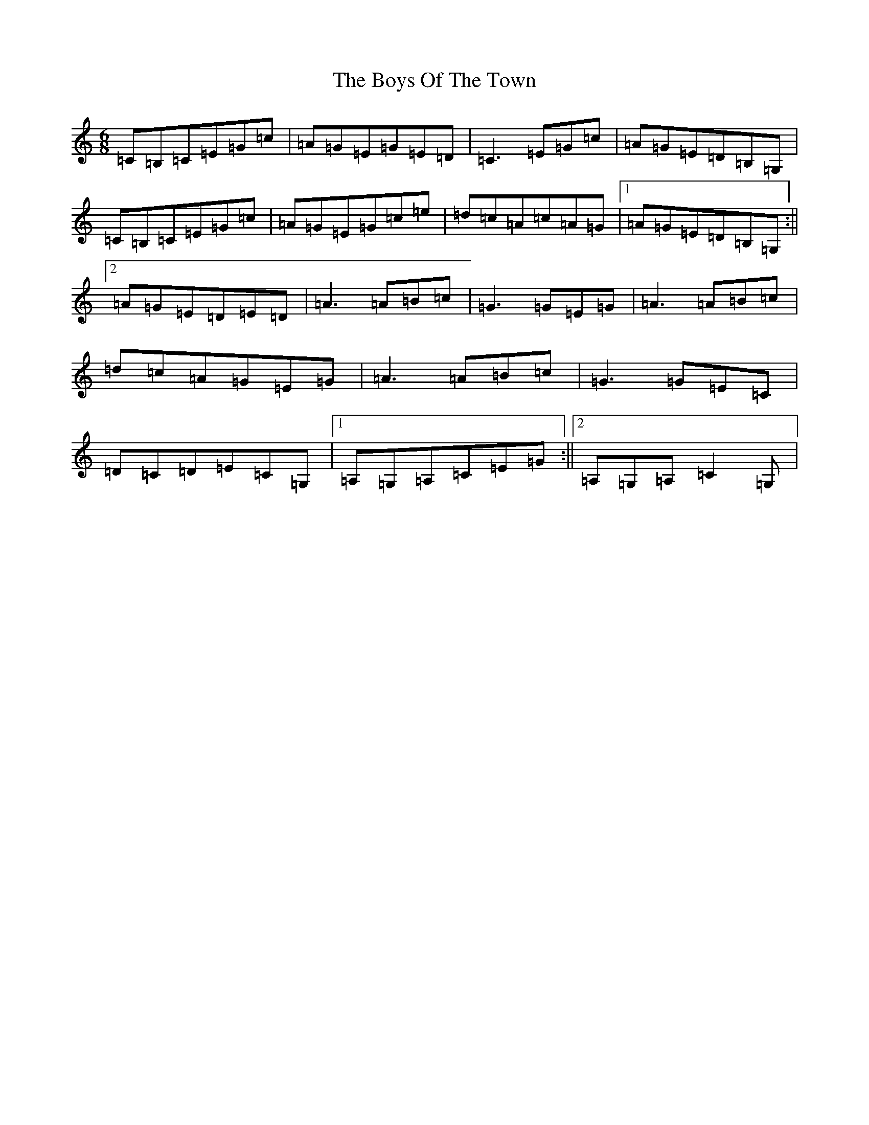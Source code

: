 X: 2472
T: Boys Of The Town, The
S: https://thesession.org/tunes/1035#setting14260
Z: G Major
R: jig
M:6/8
L:1/8
K: C Major
=C=B,=C=E=G=c|=A=G=E=G=E=D|=C3=E=G=c|=A=G=E=D=B,=G,|=C=B,=C=E=G=c|=A=G=E=G=c=e|=d=c=A=c=A=G|1=A=G=E=D=B,=G,:||2=A=G=E=D=E=D|=A3=A=B=c|=G3=G=E=G|=A3=A=B=c|=d=c=A=G=E=G|=A3=A=B=c|=G3=G=E=C|=D=C=D=E=C=G,|1=A,=G,=A,=C=E=G:||2=A,=G,=A,=C2=G,|